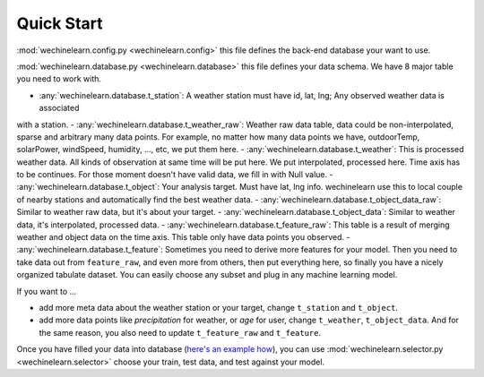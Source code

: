 Quick Start
===============================================================================
:mod:`wechinelearn.config.py <wechinelearn.config>` this file defines the back-end database your want to use. 

:mod:`wechinelearn.database.py <wechinelearn.database>` this file defines your data schema. We have 8 major table you need to work with.

- :any:`wechinelearn.database.t_station`: A weather station must have id, lat, lng; Any observed weather data is associated
with a station.
- :any:`wechinelearn.database.t_weather_raw`: Weather raw data table, data could be non-interpolated, sparse and arbitrary
many data points. For example, no matter how many data points we have, outdoorTemp,
solarPower, windSpeed, humidity, ..., etc, we put them here.
- :any:`wechinelearn.database.t_weather`: This is processed weather data. All kinds of observation at same time will be 
put here. We put interpolated, processed here. Time axis has to be continues.
For those moment doesn't have valid data, we fill in with Null value.
- :any:`wechinelearn.database.t_object`: Your analysis target. Must have lat, lng info. wechinelearn use this to local
couple of nearby stations and automatically find the best weather data.
- :any:`wechinelearn.database.t_object_data_raw`: Similar to weather raw data, but it's about your target.
- :any:`wechinelearn.database.t_object_data`: Similar to weather data, it's interpolated, processed data.
- :any:`wechinelearn.database.t_feature_raw`: This table is a result of merging weather and object data on the time axis.
This table only have data points you observed.
- :any:`wechinelearn.database.t_feature`: Sometimes you need to derive more features for your model. Then you need to 
take data out from ``feature_raw``, and even more from others, then put everything
here, so finally you have a nicely organized tabulate dataset. You can easily
choose any subset and plug in any machine learning model.

If you want to ...

- add more meta data about the weather station or your target, change ``t_station`` and ``t_object``.
- add more data points like `precipitation` for weather, or `age` for user, change ``t_weather``, ``t_object_data``. And for the same reason, you also need to update ``t_feature_raw`` and ``t_feature``.

Once you have filled your data into database (`here's an example how <https://github.com/MacHu-GWU/wechinelearn-project/blob/master/example/create.py>`_), you can use :mod:`wechinelearn.selector.py <wechinelearn.selector>` choose your train, test data, and test against your model.